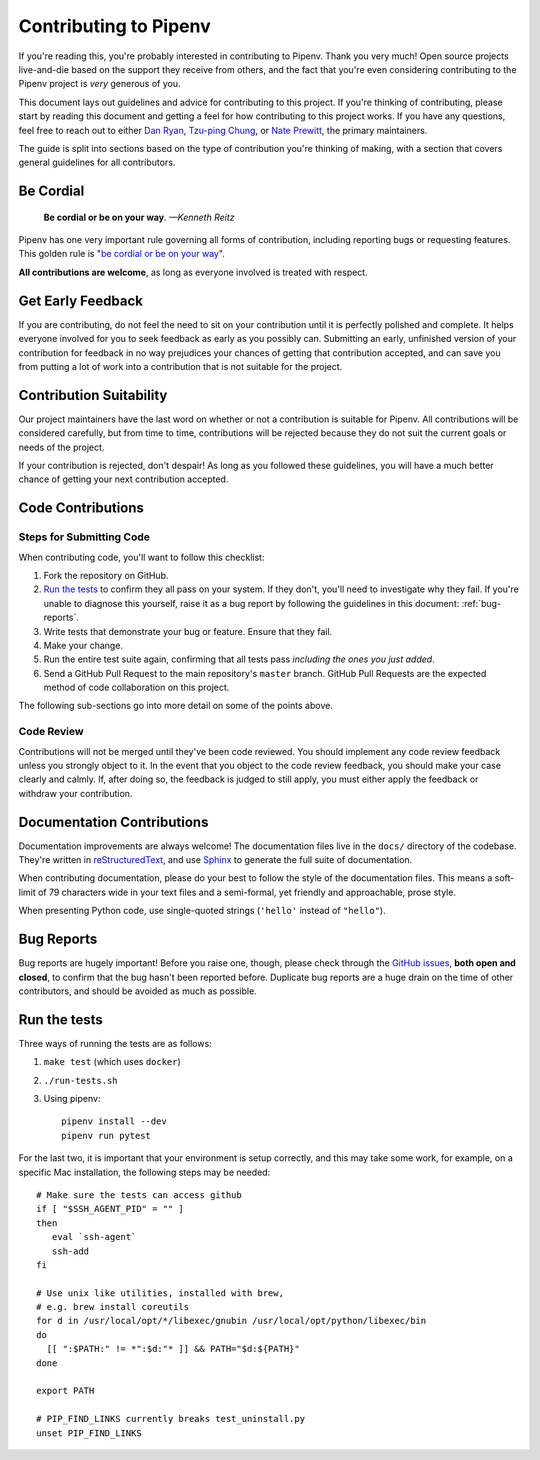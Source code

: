 Contributing to Pipenv
======================

If you're reading this, you're probably interested in contributing to Pipenv.
Thank you very much! Open source projects live-and-die based on the support
they receive from others, and the fact that you're even considering
contributing to the Pipenv project is *very* generous of you.

This document lays out guidelines and advice for contributing to this project.
If you're thinking of contributing, please start by reading this document and
getting a feel for how contributing to this project works. If you have any
questions, feel free to reach out to either `Dan Ryan`_, `Tzu-ping Chung`_,
or `Nate Prewitt`_, the primary maintainers.

.. _Dan Ryan: https://github.com/techalchemy
.. _Tzu-ping Chung: https://github.com/uranusjr
.. _Nate Prewitt: https://github.com/nateprewitt

The guide is split into sections based on the type of contribution you're
thinking of making, with a section that covers general guidelines for all
contributors.

Be Cordial
----------

    **Be cordial or be on your way**. *—Kenneth Reitz*

Pipenv has one very important rule governing all forms of contribution,
including reporting bugs or requesting features. This golden rule is
"`be cordial or be on your way`_".

**All contributions are welcome**, as long as
everyone involved is treated with respect.

.. _be cordial or be on your way: https://www.kennethreitz.org/essays/be-cordial-or-be-on-your-way

.. _early-feedback:

Get Early Feedback
------------------

If you are contributing, do not feel the need to sit on your contribution until
it is perfectly polished and complete. It helps everyone involved for you to
seek feedback as early as you possibly can. Submitting an early, unfinished
version of your contribution for feedback in no way prejudices your chances of
getting that contribution accepted, and can save you from putting a lot of work
into a contribution that is not suitable for the project.

Contribution Suitability
------------------------

Our project maintainers have the last word on whether or not a contribution is
suitable for Pipenv. All contributions will be considered carefully, but from
time to time, contributions will be rejected because they do not suit the
current goals or needs of the project.

If your contribution is rejected, don't despair! As long as you followed these
guidelines, you will have a much better chance of getting your next
contribution accepted.

Code Contributions
------------------

Steps for Submitting Code
~~~~~~~~~~~~~~~~~~~~~~~~~

When contributing code, you'll want to follow this checklist:

1. Fork the repository on GitHub.
2. `Run the tests`_ to confirm they all pass on your system. If they don't, you'll
   need to investigate why they fail. If you're unable to diagnose this
   yourself, raise it as a bug report by following the guidelines in this
   document: :ref:`bug-reports`.
3. Write tests that demonstrate your bug or feature. Ensure that they fail.
4. Make your change.
5. Run the entire test suite again, confirming that all tests pass *including
   the ones you just added*.
6. Send a GitHub Pull Request to the main repository's ``master`` branch.
   GitHub Pull Requests are the expected method of code collaboration on this
   project.

The following sub-sections go into more detail on some of the points above.

Code Review
~~~~~~~~~~~

Contributions will not be merged until they've been code reviewed. You should
implement any code review feedback unless you strongly object to it. In the
event that you object to the code review feedback, you should make your case
clearly and calmly. If, after doing so, the feedback is judged to still apply,
you must either apply the feedback or withdraw your contribution.

Documentation Contributions
---------------------------

Documentation improvements are always welcome! The documentation files live in
the ``docs/`` directory of the codebase. They're written in
`reStructuredText`_, and use `Sphinx`_ to generate the full suite of
documentation.

When contributing documentation, please do your best to follow the style of the
documentation files. This means a soft-limit of 79 characters wide in your text
files and a semi-formal, yet friendly and approachable, prose style.

When presenting Python code, use single-quoted strings (``'hello'`` instead of
``"hello"``).

.. _reStructuredText: http://docutils.sourceforge.net/rst.html
.. _Sphinx: http://sphinx-doc.org/index.html


.. _bug-reports:

Bug Reports
-----------

Bug reports are hugely important! Before you raise one, though, please check
through the `GitHub issues`_, **both open and closed**, to confirm that the bug
hasn't been reported before. Duplicate bug reports are a huge drain on the time
of other contributors, and should be avoided as much as possible.

.. _GitHub issues: https://github.com/pypa/pipenv/issues

Run the tests
-------------

Three ways of running the tests are as follows:

1. ``make test`` (which uses ``docker``)
2. ``./run-tests.sh``
3. Using pipenv::

    pipenv install --dev
    pipenv run pytest

For the last two, it is important that your environment is setup correctly, and
this may take some work, for example, on a specific Mac installation, the following
steps may be needed::

    # Make sure the tests can access github
    if [ "$SSH_AGENT_PID" = "" ]
    then
       eval `ssh-agent`
       ssh-add
    fi

    # Use unix like utilities, installed with brew,
    # e.g. brew install coreutils
    for d in /usr/local/opt/*/libexec/gnubin /usr/local/opt/python/libexec/bin
    do
      [[ ":$PATH:" != *":$d:"* ]] && PATH="$d:${PATH}"
    done

    export PATH

    # PIP_FIND_LINKS currently breaks test_uninstall.py
    unset PIP_FIND_LINKS
